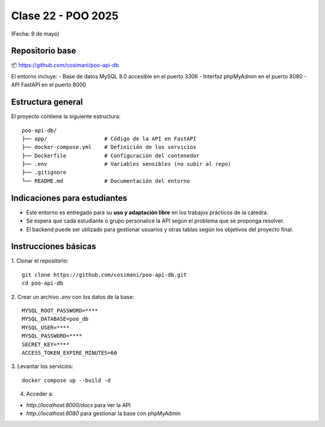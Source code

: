 .. -*- coding: utf-8 -*-

.. _rcs_subversion:

Clase 22 - POO 2025
===================
(Fecha: 9 de mayo)



Repositorio base
----------------



📦 https://github.com/cosimani/poo-api-db

El entorno incluye:
- Base de datos MySQL 8.0 accesible en el puerto 3306
- Interfaz phpMyAdmin en el puerto 8080
- API FastAPI en el puerto 8000

Estructura general
------------------

El proyecto contiene la siguiente estructura:

::

    poo-api-db/
    ├── app/                  # Código de la API en FastAPI
    ├── docker-compose.yml    # Definición de los servicios
    ├── Dockerfile            # Configuración del contenedor
    ├── .env                  # Variables sensibles (no subir al repo)
    ├── .gitignore
    └── README.md             # Documentación del entorno

Indicaciones para estudiantes
-----------------------------

- Este entorno es entregado para su **uso y adaptación libre** en los trabajos prácticos de la cátedra.
- Se espera que cada estudiante o grupo personalice la API según el problema que se proponga resolver.
- El backend puede ser utilizado para gestionar usuarios y otras tablas según los objetivos del proyecto final.


Instrucciones básicas
---------------------

1. Clonar el repositorio:
::

    git clone https://github.com/cosimani/poo-api-db.git
    cd poo-api-db

2. Crear un archivo `.env` con los datos de la base:
::

    MYSQL_ROOT_PASSWORD=****
    MYSQL_DATABASE=poo_db
    MYSQL_USER=****
    MYSQL_PASSWORD=****
    SECRET_KEY=****
    ACCESS_TOKEN_EXPIRE_MINUTES=60

3. Levantar los servicios:
::

    docker compose up --build -d

4. Acceder a:

- `http://localhost:8000/docs` para ver la API

- `http://localhost:8080` para gestionar la base con phpMyAdmin

